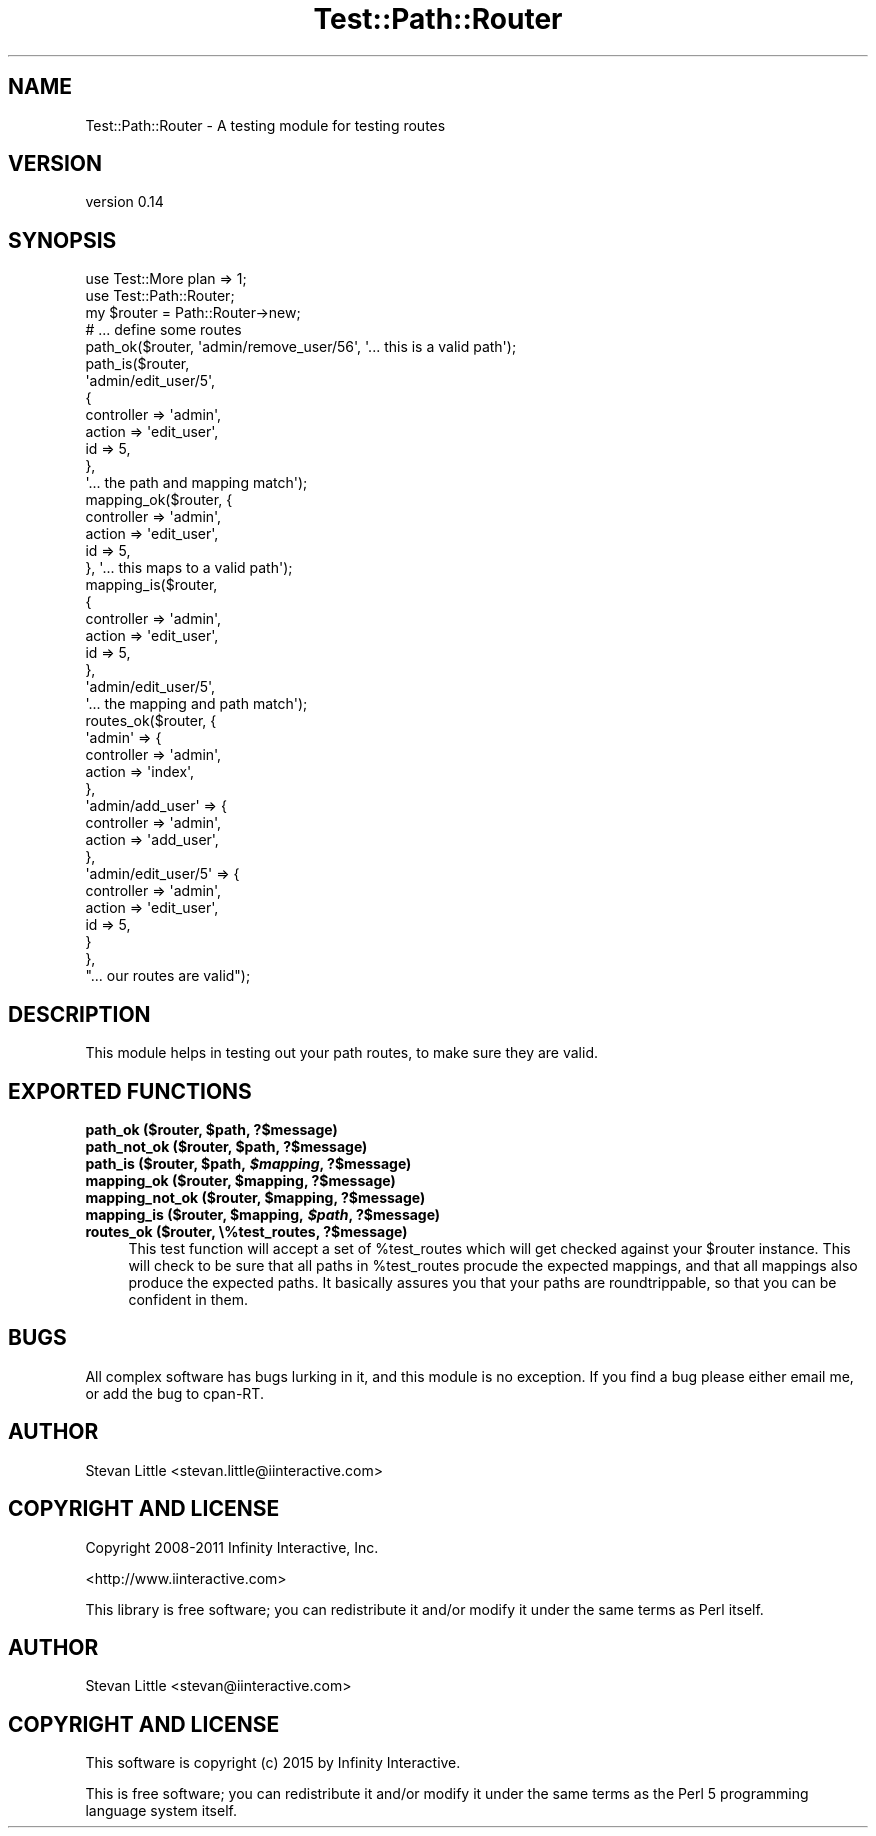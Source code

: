 .\" Automatically generated by Pod::Man 2.28 (Pod::Simple 3.28)
.\"
.\" Standard preamble:
.\" ========================================================================
.de Sp \" Vertical space (when we can't use .PP)
.if t .sp .5v
.if n .sp
..
.de Vb \" Begin verbatim text
.ft CW
.nf
.ne \\$1
..
.de Ve \" End verbatim text
.ft R
.fi
..
.\" Set up some character translations and predefined strings.  \*(-- will
.\" give an unbreakable dash, \*(PI will give pi, \*(L" will give a left
.\" double quote, and \*(R" will give a right double quote.  \*(C+ will
.\" give a nicer C++.  Capital omega is used to do unbreakable dashes and
.\" therefore won't be available.  \*(C` and \*(C' expand to `' in nroff,
.\" nothing in troff, for use with C<>.
.tr \(*W-
.ds C+ C\v'-.1v'\h'-1p'\s-2+\h'-1p'+\s0\v'.1v'\h'-1p'
.ie n \{\
.    ds -- \(*W-
.    ds PI pi
.    if (\n(.H=4u)&(1m=24u) .ds -- \(*W\h'-12u'\(*W\h'-12u'-\" diablo 10 pitch
.    if (\n(.H=4u)&(1m=20u) .ds -- \(*W\h'-12u'\(*W\h'-8u'-\"  diablo 12 pitch
.    ds L" ""
.    ds R" ""
.    ds C` ""
.    ds C' ""
'br\}
.el\{\
.    ds -- \|\(em\|
.    ds PI \(*p
.    ds L" ``
.    ds R" ''
.    ds C`
.    ds C'
'br\}
.\"
.\" Escape single quotes in literal strings from groff's Unicode transform.
.ie \n(.g .ds Aq \(aq
.el       .ds Aq '
.\"
.\" If the F register is turned on, we'll generate index entries on stderr for
.\" titles (.TH), headers (.SH), subsections (.SS), items (.Ip), and index
.\" entries marked with X<> in POD.  Of course, you'll have to process the
.\" output yourself in some meaningful fashion.
.\"
.\" Avoid warning from groff about undefined register 'F'.
.de IX
..
.nr rF 0
.if \n(.g .if rF .nr rF 1
.if (\n(rF:(\n(.g==0)) \{
.    if \nF \{
.        de IX
.        tm Index:\\$1\t\\n%\t"\\$2"
..
.        if !\nF==2 \{
.            nr % 0
.            nr F 2
.        \}
.    \}
.\}
.rr rF
.\"
.\" Accent mark definitions (@(#)ms.acc 1.5 88/02/08 SMI; from UCB 4.2).
.\" Fear.  Run.  Save yourself.  No user-serviceable parts.
.    \" fudge factors for nroff and troff
.if n \{\
.    ds #H 0
.    ds #V .8m
.    ds #F .3m
.    ds #[ \f1
.    ds #] \fP
.\}
.if t \{\
.    ds #H ((1u-(\\\\n(.fu%2u))*.13m)
.    ds #V .6m
.    ds #F 0
.    ds #[ \&
.    ds #] \&
.\}
.    \" simple accents for nroff and troff
.if n \{\
.    ds ' \&
.    ds ` \&
.    ds ^ \&
.    ds , \&
.    ds ~ ~
.    ds /
.\}
.if t \{\
.    ds ' \\k:\h'-(\\n(.wu*8/10-\*(#H)'\'\h"|\\n:u"
.    ds ` \\k:\h'-(\\n(.wu*8/10-\*(#H)'\`\h'|\\n:u'
.    ds ^ \\k:\h'-(\\n(.wu*10/11-\*(#H)'^\h'|\\n:u'
.    ds , \\k:\h'-(\\n(.wu*8/10)',\h'|\\n:u'
.    ds ~ \\k:\h'-(\\n(.wu-\*(#H-.1m)'~\h'|\\n:u'
.    ds / \\k:\h'-(\\n(.wu*8/10-\*(#H)'\z\(sl\h'|\\n:u'
.\}
.    \" troff and (daisy-wheel) nroff accents
.ds : \\k:\h'-(\\n(.wu*8/10-\*(#H+.1m+\*(#F)'\v'-\*(#V'\z.\h'.2m+\*(#F'.\h'|\\n:u'\v'\*(#V'
.ds 8 \h'\*(#H'\(*b\h'-\*(#H'
.ds o \\k:\h'-(\\n(.wu+\w'\(de'u-\*(#H)/2u'\v'-.3n'\*(#[\z\(de\v'.3n'\h'|\\n:u'\*(#]
.ds d- \h'\*(#H'\(pd\h'-\w'~'u'\v'-.25m'\f2\(hy\fP\v'.25m'\h'-\*(#H'
.ds D- D\\k:\h'-\w'D'u'\v'-.11m'\z\(hy\v'.11m'\h'|\\n:u'
.ds th \*(#[\v'.3m'\s+1I\s-1\v'-.3m'\h'-(\w'I'u*2/3)'\s-1o\s+1\*(#]
.ds Th \*(#[\s+2I\s-2\h'-\w'I'u*3/5'\v'-.3m'o\v'.3m'\*(#]
.ds ae a\h'-(\w'a'u*4/10)'e
.ds Ae A\h'-(\w'A'u*4/10)'E
.    \" corrections for vroff
.if v .ds ~ \\k:\h'-(\\n(.wu*9/10-\*(#H)'\s-2\u~\d\s+2\h'|\\n:u'
.if v .ds ^ \\k:\h'-(\\n(.wu*10/11-\*(#H)'\v'-.4m'^\v'.4m'\h'|\\n:u'
.    \" for low resolution devices (crt and lpr)
.if \n(.H>23 .if \n(.V>19 \
\{\
.    ds : e
.    ds 8 ss
.    ds o a
.    ds d- d\h'-1'\(ga
.    ds D- D\h'-1'\(hy
.    ds th \o'bp'
.    ds Th \o'LP'
.    ds ae ae
.    ds Ae AE
.\}
.rm #[ #] #H #V #F C
.\" ========================================================================
.\"
.IX Title "Test::Path::Router 3pm"
.TH Test::Path::Router 3pm "2015-01-13" "perl v5.20.2" "User Contributed Perl Documentation"
.\" For nroff, turn off justification.  Always turn off hyphenation; it makes
.\" way too many mistakes in technical documents.
.if n .ad l
.nh
.SH "NAME"
Test::Path::Router \- A testing module for testing routes
.SH "VERSION"
.IX Header "VERSION"
version 0.14
.SH "SYNOPSIS"
.IX Header "SYNOPSIS"
.Vb 2
\&  use Test::More plan => 1;
\&  use Test::Path::Router;
\&
\&  my $router = Path::Router\->new;
\&
\&  # ... define some routes
\&
\&  path_ok($router, \*(Aqadmin/remove_user/56\*(Aq, \*(Aq... this is a valid path\*(Aq);
\&
\&  path_is($router,
\&      \*(Aqadmin/edit_user/5\*(Aq,
\&      {
\&          controller => \*(Aqadmin\*(Aq,
\&          action     => \*(Aqedit_user\*(Aq,
\&          id         => 5,
\&      },
\&  \*(Aq... the path and mapping match\*(Aq);
\&
\&  mapping_ok($router, {
\&      controller => \*(Aqadmin\*(Aq,
\&      action     => \*(Aqedit_user\*(Aq,
\&      id         => 5,
\&  }, \*(Aq... this maps to a valid path\*(Aq);
\&
\&  mapping_is($router,
\&      {
\&          controller => \*(Aqadmin\*(Aq,
\&          action     => \*(Aqedit_user\*(Aq,
\&          id         => 5,
\&      },
\&      \*(Aqadmin/edit_user/5\*(Aq,
\&  \*(Aq... the mapping and path match\*(Aq);
\&
\&  routes_ok($router, {
\&      \*(Aqadmin\*(Aq => {
\&          controller => \*(Aqadmin\*(Aq,
\&          action     => \*(Aqindex\*(Aq,
\&      },
\&      \*(Aqadmin/add_user\*(Aq => {
\&          controller => \*(Aqadmin\*(Aq,
\&          action     => \*(Aqadd_user\*(Aq,
\&      },
\&      \*(Aqadmin/edit_user/5\*(Aq => {
\&          controller => \*(Aqadmin\*(Aq,
\&          action     => \*(Aqedit_user\*(Aq,
\&          id         => 5,
\&      }
\&  },
\&  "... our routes are valid");
.Ve
.SH "DESCRIPTION"
.IX Header "DESCRIPTION"
This module helps in testing out your path routes, to make sure
they are valid.
.SH "EXPORTED FUNCTIONS"
.IX Header "EXPORTED FUNCTIONS"
.ie n .IP "\fBpath_ok ($router, \fB$path\fB, ?$message)\fR" 4
.el .IP "\fBpath_ok ($router, \f(CB$path\fB, ?$message)\fR" 4
.IX Item "path_ok ($router, $path, ?$message)"
.PD 0
.ie n .IP "\fBpath_not_ok ($router, \fB$path\fB, ?$message)\fR" 4
.el .IP "\fBpath_not_ok ($router, \f(CB$path\fB, ?$message)\fR" 4
.IX Item "path_not_ok ($router, $path, ?$message)"
.ie n .IP "\fBpath_is ($router, \fB$path\fB, \f(BI$mapping\fB, ?$message)\fR" 4
.el .IP "\fBpath_is ($router, \f(CB$path\fB, \f(CB$mapping\fB, ?$message)\fR" 4
.IX Item "path_is ($router, $path, $mapping, ?$message)"
.ie n .IP "\fBmapping_ok ($router, \fB$mapping\fB, ?$message)\fR" 4
.el .IP "\fBmapping_ok ($router, \f(CB$mapping\fB, ?$message)\fR" 4
.IX Item "mapping_ok ($router, $mapping, ?$message)"
.ie n .IP "\fBmapping_not_ok ($router, \fB$mapping\fB, ?$message)\fR" 4
.el .IP "\fBmapping_not_ok ($router, \f(CB$mapping\fB, ?$message)\fR" 4
.IX Item "mapping_not_ok ($router, $mapping, ?$message)"
.ie n .IP "\fBmapping_is ($router, \fB$mapping\fB, \f(BI$path\fB, ?$message)\fR" 4
.el .IP "\fBmapping_is ($router, \f(CB$mapping\fB, \f(CB$path\fB, ?$message)\fR" 4
.IX Item "mapping_is ($router, $mapping, $path, ?$message)"
.IP "\fBroutes_ok ($router, \e%test_routes, ?$message)\fR" 4
.IX Item "routes_ok ($router, %test_routes, ?$message)"
.PD
This test function will accept a set of \f(CW%test_routes\fR which
will get checked against your \f(CW$router\fR instance. This will
check to be sure that all paths in \f(CW%test_routes\fR procude
the expected mappings, and that all mappings also produce the
expected paths. It basically assures you that your paths
are roundtrippable, so that you can be confident in them.
.SH "BUGS"
.IX Header "BUGS"
All complex software has bugs lurking in it, and this module is no
exception. If you find a bug please either email me, or add the bug
to cpan-RT.
.SH "AUTHOR"
.IX Header "AUTHOR"
Stevan Little <stevan.little@iinteractive.com>
.SH "COPYRIGHT AND LICENSE"
.IX Header "COPYRIGHT AND LICENSE"
Copyright 2008\-2011 Infinity Interactive, Inc.
.PP
<http://www.iinteractive.com>
.PP
This library is free software; you can redistribute it and/or modify
it under the same terms as Perl itself.
.SH "AUTHOR"
.IX Header "AUTHOR"
Stevan Little <stevan@iinteractive.com>
.SH "COPYRIGHT AND LICENSE"
.IX Header "COPYRIGHT AND LICENSE"
This software is copyright (c) 2015 by Infinity Interactive.
.PP
This is free software; you can redistribute it and/or modify it under
the same terms as the Perl 5 programming language system itself.
